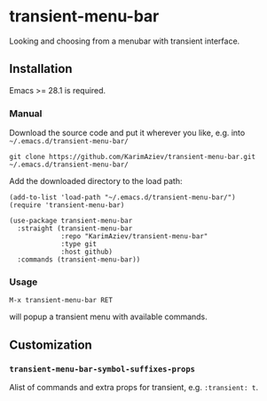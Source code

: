 * transient-menu-bar

Looking and choosing from a menubar with transient interface.

** Installation

Emacs >= 28.1 is required.

*** Manual

Download the source code and put it wherever you like, e.g. into =~/.emacs.d/transient-menu-bar/=

#+begin_src shell :eval no
git clone https://github.com/KarimAziev/transient-menu-bar.git ~/.emacs.d/transient-menu-bar/
#+end_src

Add the downloaded directory to the load path:

#+begin_src elisp :eval no
(add-to-list 'load-path "~/.emacs.d/transient-menu-bar/")
(require 'transient-menu-bar)
#+end_src

#+begin_src elisp :eval no
(use-package transient-menu-bar
  :straight (transient-menu-bar
             :repo "KarimAziev/transient-menu-bar"
             :type git
             :host github)
  :commands (transient-menu-bar))
#+end_src
*** Usage
=M-x transient-menu-bar RET=  

will popup a transient menu with available commands.

** Customization

*** ~transient-menu-bar-symbol-suffixes-props~
Alist of commands and extra props for transient, e.g. ~:transient: t~.
